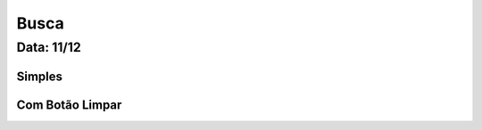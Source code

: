 ===========================
Busca
===========================

---------------
Data: 11/12
---------------


Simples
===========


Com Botão Limpar
=================


